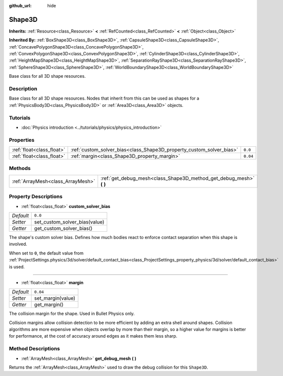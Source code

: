 :github_url: hide

.. Generated automatically by doc/tools/make_rst.py in Godot's source tree.
.. DO NOT EDIT THIS FILE, but the Shape3D.xml source instead.
.. The source is found in doc/classes or modules/<name>/doc_classes.

.. _class_Shape3D:

Shape3D
=======

**Inherits:** :ref:`Resource<class_Resource>` **<** :ref:`RefCounted<class_RefCounted>` **<** :ref:`Object<class_Object>`

**Inherited By:** :ref:`BoxShape3D<class_BoxShape3D>`, :ref:`CapsuleShape3D<class_CapsuleShape3D>`, :ref:`ConcavePolygonShape3D<class_ConcavePolygonShape3D>`, :ref:`ConvexPolygonShape3D<class_ConvexPolygonShape3D>`, :ref:`CylinderShape3D<class_CylinderShape3D>`, :ref:`HeightMapShape3D<class_HeightMapShape3D>`, :ref:`SeparationRayShape3D<class_SeparationRayShape3D>`, :ref:`SphereShape3D<class_SphereShape3D>`, :ref:`WorldBoundaryShape3D<class_WorldBoundaryShape3D>`

Base class for all 3D shape resources.

Description
-----------

Base class for all 3D shape resources. Nodes that inherit from this can be used as shapes for a :ref:`PhysicsBody3D<class_PhysicsBody3D>` or :ref:`Area3D<class_Area3D>` objects.

Tutorials
---------

- :doc:`Physics introduction <../tutorials/physics/physics_introduction>`

Properties
----------

+---------------------------+----------------------------------------------------------------------+----------+
| :ref:`float<class_float>` | :ref:`custom_solver_bias<class_Shape3D_property_custom_solver_bias>` | ``0.0``  |
+---------------------------+----------------------------------------------------------------------+----------+
| :ref:`float<class_float>` | :ref:`margin<class_Shape3D_property_margin>`                         | ``0.04`` |
+---------------------------+----------------------------------------------------------------------+----------+

Methods
-------

+-----------------------------------+------------------------------------------------------------------------+
| :ref:`ArrayMesh<class_ArrayMesh>` | :ref:`get_debug_mesh<class_Shape3D_method_get_debug_mesh>` **(** **)** |
+-----------------------------------+------------------------------------------------------------------------+

Property Descriptions
---------------------

.. _class_Shape3D_property_custom_solver_bias:

- :ref:`float<class_float>` **custom_solver_bias**

+-----------+-------------------------------+
| *Default* | ``0.0``                       |
+-----------+-------------------------------+
| *Setter*  | set_custom_solver_bias(value) |
+-----------+-------------------------------+
| *Getter*  | get_custom_solver_bias()      |
+-----------+-------------------------------+

The shape's custom solver bias. Defines how much bodies react to enforce contact separation when this shape is involved.

When set to ``0``, the default value from :ref:`ProjectSettings.physics/3d/solver/default_contact_bias<class_ProjectSettings_property_physics/3d/solver/default_contact_bias>` is used.

----

.. _class_Shape3D_property_margin:

- :ref:`float<class_float>` **margin**

+-----------+-------------------+
| *Default* | ``0.04``          |
+-----------+-------------------+
| *Setter*  | set_margin(value) |
+-----------+-------------------+
| *Getter*  | get_margin()      |
+-----------+-------------------+

The collision margin for the shape. Used in Bullet Physics only.

Collision margins allow collision detection to be more efficient by adding an extra shell around shapes. Collision algorithms are more expensive when objects overlap by more than their margin, so a higher value for margins is better for performance, at the cost of accuracy around edges as it makes them less sharp.

Method Descriptions
-------------------

.. _class_Shape3D_method_get_debug_mesh:

- :ref:`ArrayMesh<class_ArrayMesh>` **get_debug_mesh** **(** **)**

Returns the :ref:`ArrayMesh<class_ArrayMesh>` used to draw the debug collision for this ``Shape3D``.

.. |virtual| replace:: :abbr:`virtual (This method should typically be overridden by the user to have any effect.)`
.. |const| replace:: :abbr:`const (This method has no side effects. It doesn't modify any of the instance's member variables.)`
.. |vararg| replace:: :abbr:`vararg (This method accepts any number of arguments after the ones described here.)`
.. |constructor| replace:: :abbr:`constructor (This method is used to construct a type.)`
.. |static| replace:: :abbr:`static (This method doesn't need an instance to be called, so it can be called directly using the class name.)`
.. |operator| replace:: :abbr:`operator (This method describes a valid operator to use with this type as left-hand operand.)`
